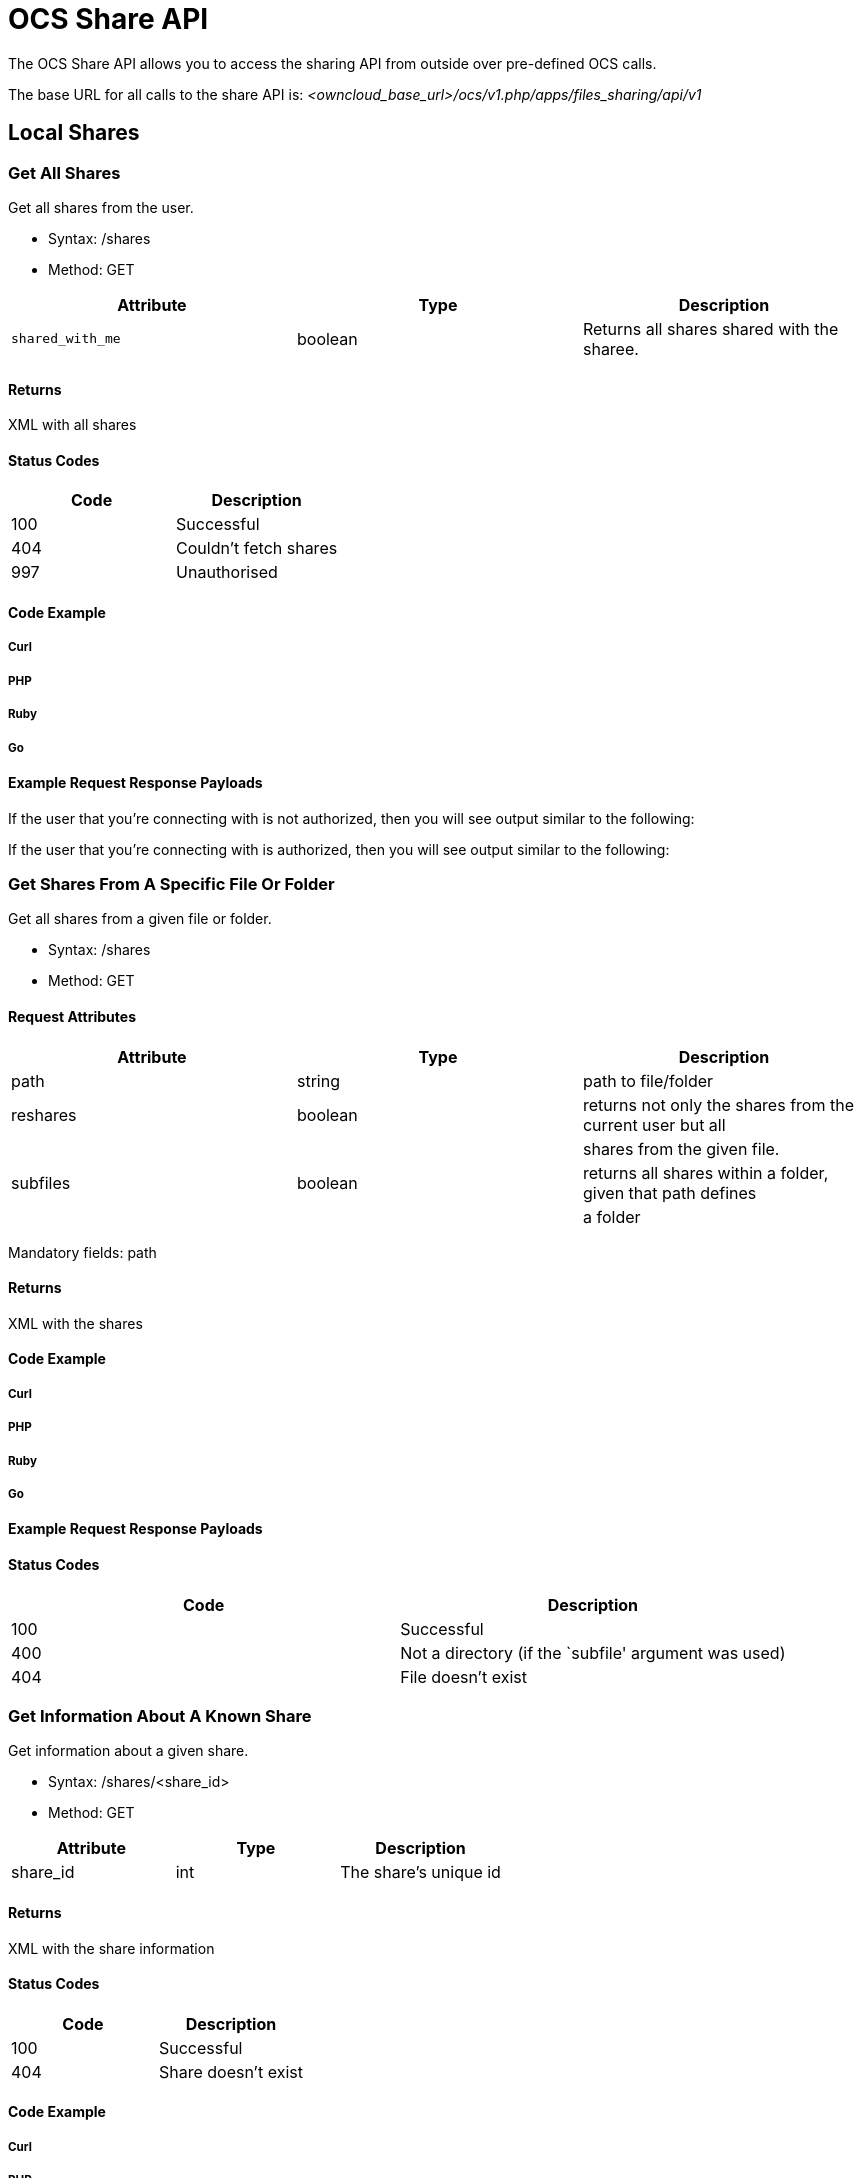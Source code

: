= OCS Share API

The OCS Share API allows you to access the sharing API from outside over
pre-defined OCS calls.

The base URL for all calls to the share API is:
_<owncloud_base_url>/ocs/v1.php/apps/files_sharing/api/v1_

[[local-shares]]
== Local Shares

[[get-all-shares]]
=== Get All Shares

Get all shares from the user.

* Syntax: /shares
* Method: GET

[cols=",,",options="header",]
|==========================
|Attribute |Type |Description
|`shared_with_me` |boolean |Returns all shares shared with the sharee.
|==========================

[[returns]]
Returns
^^^^^^^

XML with all shares

[[status-codes]]
Status Codes
^^^^^^^^^^^^

[cols=",",options="header",]
|==========================
|Code |Description
|100 |Successful
|404 |Couldn’t fetch shares
|997 |Unauthorised
|==========================

[[code-example]]
Code Example
^^^^^^^^^^^^

[[curl]]
Curl
++++

[[php]]
PHP
+++

[[ruby]]
Ruby
++++

[[go]]
Go
++

[[example-request-response-payloads]]
Example Request Response Payloads
^^^^^^^^^^^^^^^^^^^^^^^^^^^^^^^^^

If the user that you’re connecting with is not authorized, then you will
see output similar to the following:

If the user that you’re connecting with is authorized, then you will see
output similar to the following:

[[get-shares-from-a-specific-file-or-folder]]
=== Get Shares From A Specific File Or Folder

Get all shares from a given file or folder.

* Syntax: /shares
* Method: GET

[[request-attributes]]
Request Attributes
^^^^^^^^^^^^^^^^^^

[cols=",,",options="header",]
|=======================================================================
|Attribute |Type |Description
|path |string |path to file/folder

|reshares |boolean |returns not only the shares from the current user
but all

| | |shares from the given file.

|subfiles |boolean |returns all shares within a folder, given that path
defines

| | |a folder
|=======================================================================

Mandatory fields: path

[[returns-1]]
Returns
^^^^^^^

XML with the shares

[[code-example-1]]
Code Example
^^^^^^^^^^^^

[[curl-1]]
Curl
++++

[[php-1]]
PHP
+++

[[ruby-1]]
Ruby
++++

[[go-1]]
Go
++

[[example-request-response-payloads-1]]
Example Request Response Payloads
^^^^^^^^^^^^^^^^^^^^^^^^^^^^^^^^^

[[status-codes-1]]
Status Codes
^^^^^^^^^^^^

[cols=",",options="header",]
|=========================================================
|Code |Description
|100 |Successful
|400 |Not a directory (if the `subfile' argument was used)
|404 |File doesn’t exist
|=========================================================

[[get-information-about-a-known-share]]
=== Get Information About A Known Share

Get information about a given share.

* Syntax: /shares/<share_id>
* Method: GET

[cols=",,",options="header",]
|====================================
|Attribute |Type |Description
|share_id |int |The share’s unique id
|====================================

[[returns-2]]
Returns
^^^^^^^

XML with the share information

[[status-codes-2]]
Status Codes
^^^^^^^^^^^^

[cols=",",options="header",]
|========================
|Code |Description
|100 |Successful
|404 |Share doesn’t exist
|========================

[[code-example-2]]
Code Example
^^^^^^^^^^^^

[[curl-2]]
Curl
++++

[[php-2]]
PHP
+++

[[ruby-2]]
Ruby
++++

[[go-2]]
Go
++

[[kotlin]]
Kotlin
++++++

[[java]]
Java
++++

The Java and Kotlin examples use https://github.com/square/okhttp[the
square/okhttp library].

[[example-request-response-payloads-2]]
Example Request Response Payloads
^^^^^^^^^^^^^^^^^^^^^^^^^^^^^^^^^

[[response-attributes]]
Response Attributes
^^^^^^^^^^^^^^^^^^^

For details about the elements in the XML response payload please refer to the Response Attributes section of xref:response-attributes-1[the Create a New Share section] below.

[[create-a-new-share]]
=== Create A New Share

Share an existing file or folder with a user, a group, or as public
link.

* Syntax: /shares
* Method: POST

[[function-arguments]]
Function Arguments
^^^^^^^^^^^^^^^^^^

[width="100%",cols="27%,11%,62%",options="header",]
|=======================================================================
|Argument |Type |Description
|name |string |A (human-readable) name for the share, which can be up to
64 characters in length.

|path |string |The path to the file or folder which should be shared.

|shareType |int a|
The type of the share. This can be one of:

* 0 = user
* 1 = group
* 3 = public link
* 6 = federated cloud share

|shareWith |string |The user or group id with which the file should be
shared.

|publicUpload |boolean |Whether to allow public upload to a public
shared folder.

|password |string |The password to protect public link share with.

|permissions |int a|
The permissions to set on the share.

* 1 = read (default for public shares);
* 2 = update;
* 4 = create;
* 8 = delete;
* 15 = read/write.

|expireDate |string |An expire date for public link shares. This
argument expects a date string in the following format `'YYYY-MM-DD'`.
|=======================================================================

Things to remember about public link shares

* Files will only ever have the *read* permission set
* Folders will have *read*, *update*, *create*, and *delete* set
* Public link shares *cannot* be shared with users and groups
* Public link shares are not available if public link sharing is disabled by the administrator

*Mandatory Fields*

`shareType`, `path` and `shareWith` are mandatory if `shareType` is set
to 0 or 1

[[returns-3]]
Returns
^^^^^^^

XML containing the share ID (int) of the newly created share

[[status-codes-3]]
Status Codes
^^^^^^^^^^^^

[cols=",",options="header",]
|============================================
|Code |Description
|100 |Successful
|400 |Unknown share type
|403 |Public upload was disabled by the admin
|404 |File or folder couldn’t be shared
|============================================

[[code-example-3]]
Code Example
^^^^^^^^^^^^

[[curl-3]]
Curl
++++

[[php-3]]
PHP
+++

[[ruby-3]]
Ruby
++++

[[go-3]]
Go
++

[[example-request-response-payloads-3]]
Example Request Response Payloads
^^^^^^^^^^^^^^^^^^^^^^^^^^^^^^^^^

[[response-attributes-1]]
Response Attributes
^^^^^^^^^^^^^^^^^^^

[width="100%",cols="27%,11%,62%",options="header",]
|=======================================================================
|Argument |Type |Description
|id |int |The share’s unique id.

|share_type |int a|
The share’s type. This can be one of:

* 0 = user
* 1 = group
* 3 = public link
* 6 = federated cloud share

|uid_owner |string |The username of the owner of the share.

|displayname_owner |string |The display name of the owner of the share.

|permissions |octal a|
The permission attribute set on the file. Options are:

* 1 = Read
* 2 = Update
* 4 = Create
* 8 = Delete
* 16 = Share
* 31 = All permissions

The default is 31, and for public shares is 1.

|stime |int |The UNIX timestamp when the share was created.

|parent |int |The UNIX timestamp when the share was created.

|expiration |string |The UNIX timestamp when the share expires.

|token |string |The public link to the item being shared.

|uid_file_owner |string |The unique id of the user that owns the file or
folder being shared.

|displayname_file_owner |string |The display name of the user that owns
the file or folder being shared.

|path |string |The path to the shared file or folder.

|item_type |string |The type of the object being shared. This can be one
of file or folder.

|mimetype |string |The https://tools.ietf.org/html/rfc2045[RFC-compliant
mimetype] of the file.

|storage_id |string |

|storage |int |

|item_source |int |The unique node id of the item being shared.

|file_source |int |The unique node id of the item being shared. For
legacy reasons item_source and file_source attributes have the same
value.

|file_parent |int |The unique node id of the parent node of the item
being shared.

|file_target |int |The name of the shared file.

|share_with |string |The uid of the receiver of the file. This is either
a GID (group id) if it is being shared with a group or a UID (user id)
if the share is shared with a user.

|share_with_displayname |string |The display name of the receiver of the
file.

|url |string |

|mail_send |int |Whether the recipient was notified, by mail, about the
share being shared with them.

|name |string |A (human-readable) name for the share, which can be up to
64 characters in length
|=======================================================================

[[delete-a-share]]
=== Delete A Share

Remove the given share.

* Syntax: /shares/<share_id>
* Method: DELETE

[cols=",,",options="header",]
|====================================
|Attribute |Type |Description
|share_id |int |The share’s unique id
|====================================

[[status-codes-4]]
Status Codes
^^^^^^^^^^^^

[cols=",",options="header",]
|==============================
|Code |Description
|100 |Successful
|404 |Share couldn’t be deleted
|==============================

[[code-example-4]]
Code Example
^^^^^^^^^^^^

[[curl-4]]
Curl
++++

[[php-4]]
PHP
+++

[[ruby-4]]
Ruby
++++

[[go-4]]
Go
++

[[example-request-response-payloads-4]]
Example Request Response Payloads
^^^^^^^^^^^^^^^^^^^^^^^^^^^^^^^^^

[[update-share]]
=== Update Share

Update a given share. Only one value can be updated per request.

* Syntax: /shares/<share_id>
* Method: PUT

[[request-arguments]]
Request Arguments
^^^^^^^^^^^^^^^^^

[cols=",,",options="header",]
|==============================================================
|Argument |Type |Description
|name |string |A (human-readable) name for the share, which can
| | |be up to 64 characters in length
|share_id |int |The share’s unique id
|permissions |int |Update permissions
| | |(see xref:create-a-new-share[the create share section] above)
|password |string |Updated password for public link Share
|publicUpload |boolean |Enable (true) / disable (false)
| | |public upload for public shares.
|expireDate |string |Set an expire date for public link shares.
| | |This argument expects a well-formatted date string,
| | |such as: `YYYY-MM-DD'
|==============================================================

Only one of the update parameters can be specified at once. Also, a
permission cannot be changed for a public link share.

[[status-codes-5]]
Status Codes
^^^^^^^^^^^^

[cols=",",options="header",]
|========================================
|Code |Description
|100 |Successful
|400 |Wrong or no update parameter given
|403 |Public upload disabled by the admin
|404 |Couldn’t update share
|========================================

[[code-example-5]]
Code Example
^^^^^^^^^^^^

[[curl-5]]
Curl
++++

[[php-5]]
PHP
+++

[[ruby-5]]
Ruby
++++

[[go-5]]
Go
++

[[example-request-response-payloads-5]]
Example Request Response Payloads
^^^^^^^^^^^^^^^^^^^^^^^^^^^^^^^^^

[[federated-cloud-shares]]
== Federated Cloud Shares

Both the sending and the receiving instance need to have federated cloud
sharing enabled and configured. See
https://doc.owncloud.org/server/latest/admin_manual/configuration/files/federated_cloud_sharing_configuration.html[Configuring
Federated Cloud Sharing].

[[create-a-new-federated-cloud-share]]
=== Create A New Federated Cloud Share

Creating a federated cloud share can be done via the local share
endpoint, using (int) 6 as a shareType and the
https://owncloud.org/federation/[Federated Cloud ID] of the share
recipient as shareWith. See link:[Create a new Share] for more
information.

[[list-accepted-federated-cloud-shares]]
=== List Accepted Federated Cloud Shares

Get all federated cloud shares the user has accepted.

* Syntax: /remote_shares
* Method: GET

[[returns-4]]
Returns
^^^^^^^

XML with all accepted federated cloud shares

[[status-codes-6]]
Status Codes
^^^^^^^^^^^^

[cols=",",options="header",]
|=================
|Code |Description
|100 |Successful
|=================

[[get-information-about-a-known-federated-cloud-share]]
=== Get Information About A Known Federated Cloud Share

Get information about a given received federated cloud share that was
sent from a remote instance.

* Syntax: /remote_shares/<share_id>
* Method: GET

[cols=",,",options="header",]
|=====================================================
|Attribute |Type |Description
|share_id |int |The share id as listed in the id field
| | |in the `remote_shares` list
|=====================================================

[[returns-5]]
Returns
^^^^^^^

XML with the share information

[[status-codes-7]]
Status Codes
^^^^^^^^^^^^

[cols=",",options="header",]
|========================
|Code |Description
|100 |Successful
|404 |Share doesn’t exist
|========================

[[delete-an-accepted-federated-cloud-share]]
=== Delete An Accepted Federated Cloud Share

Locally delete a received federated cloud share that was sent from a
remote instance.

* Syntax: /remote_shares/<share_id>
* Method: DELETE

[cols=",,",options="header",]
|=====================================================
|Attribute |Type |Description
|share_id |int |The share id as listed in the id field
| | |in the `remote_shares` list
|=====================================================

[[returns-6]]
Returns
^^^^^^^

XML with the share information

[[status-codes-8]]
Status Codes
^^^^^^^^^^^^

[cols=",",options="header",]
|========================
|Code |Description
|100 |Successful
|404 |Share doesn’t exist
|========================

[[list-pending-federated-cloud-shares]]
=== List Pending Federated Cloud Shares

Get all pending federated cloud shares the user has received.

* Syntax: /remote_shares/pending
* Method: GET

[[returns-7]]
Returns
^^^^^^^

XML with all pending federated cloud shares

[[status-codes-9]]
Status Codes
^^^^^^^^^^^^

[cols=",",options="header",]
|========================
|Code |Description
|100 |Successful
|404 |Share doesn’t exist
|========================

[[accept-a-pending-federated-cloud-share]]
=== Accept a pending Federated Cloud Share

Locally accept a received federated cloud share that was sent from a
remote instance.

* Syntax: /remote_shares/pending/*<share_id>*
* Method: POST

[cols=",,",options="header",]
|=====================================================
|Attribute |Type |Description
|share_id |int |The share id as listed in the id field
| | |in the `remote_shares/pending` list
|=====================================================

[[returns-8]]
Returns
^^^^^^^

XML with the share information

[[status-codes-10]]
Status Codes
^^^^^^^^^^^^

[cols=",",options="header",]
|========================
|Code |Description
|100 |Successful
|404 |Share doesn’t exist
|========================

[[decline-a-pending-federated-cloud-share]]
=== Decline a pending Federated Cloud Share

Locally decline a received federated cloud share that was sent from a
remote instance.

* Syntax: /remote_shares/pending/<share_id>
* Method: DELETE

[cols=",,",options="header",]
|=====================================================
|Attribute |Type |Description
|share_id |int |The share id as listed in the id field
| | |in the `remote_shares/pending` list
|=====================================================

[[returns-9]]
Returns
^^^^^^^

XML with the share information

[[status-codes-11]]
Status Codes
^^^^^^^^^^^^

[cols=",",options="header",]
|========================
|Code |Description
|100 |Successful
|404 |Share doesn’t exist
|========================
